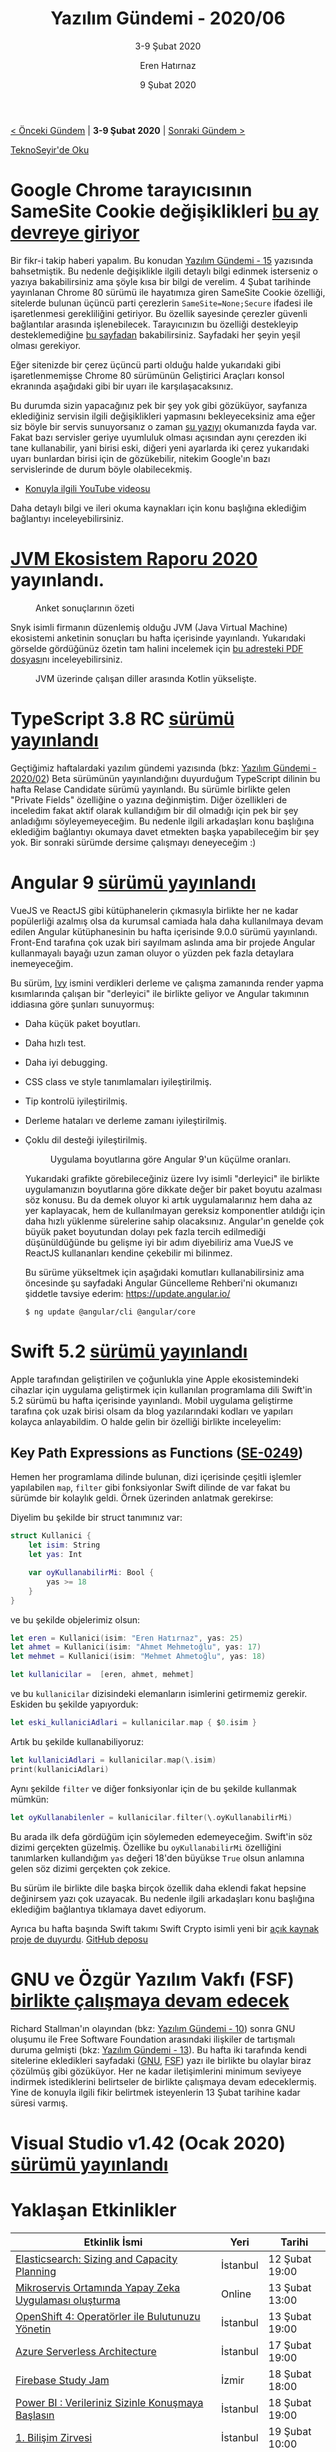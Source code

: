 #+TITLE: Yazılım Gündemi - 2020/06
#+SUBTITLE: 3-9 Şubat 2020
#+AUTHOR: Eren Hatırnaz
#+DATE: 9 Şubat 2020
#+OPTIONS: ^:nil
#+LANGUAGE: tr
#+LATEX_HEADER: \hypersetup{colorlinks=true, linkcolor=black, filecolor=red, urlcolor=blue}
#+LATEX_HEADER: \usepackage[turkish]{babel}
#+HTML_HEAD: <link rel="stylesheet" href="../../../css/org.css" type="text/css" />
#+LATEX: \shorthandoff{=}

[[file:gorseller/yazilim-gundemi-banner.png]]

#+BEGIN_CENTER
[[file:../05/yazilim-gundemi-2020-05.org][< Önceki Gündem]] | *3-9 Şubat 2020* | [[file:../07/yazilim-gundemi-2020-07.org][Sonraki Gündem >]]

[[https://teknoseyir.com/blog/yazilim-gundemi-2020-06][TeknoSeyir'de Oku]]
#+END_CENTER

* Google Chrome tarayıcısının SameSite Cookie değişiklikleri [[https://blog.chromium.org/2020/02/samesite-cookie-changes-in-february.html][bu ay devreye giriyor]]
	Bir fikr-i takip haberi yapalım. Bu konudan [[file:../../2019/15/yazilim-gundemi-15.org][Yazılım Gündemi - 15]] yazısında
	bahsetmiştik. Bu nedenle değişiklikle ilgili detaylı bilgi edinmek isterseniz
	o yazıya bakabilirsiniz ama şöyle kısa bir bilgi de verelim. 4 Şubat tarihinde
	yayınlanan Chrome 80 sürümü ile hayatımıza giren SameSite Cookie özelliği,
	sitelerde bulunan üçüncü parti çerezlerin =SameSite=None;Secure= ifadesi ile
	işaretlenmesi gerekliliğini getiriyor. Bu özellik sayesinde çerezler güvenli
	bağlantılar arasında işlenebilecek. Tarayıcınızın bu özelliği destekleyip
	desteklemediğine [[https://samesite-sandbox.glitch.me/][bu sayfadan]] bakabilirsiniz. Sayfadaki her şeyin yeşil olması
	gerekiyor.

	Eğer sitenizde bir çerez üçüncü parti olduğu halde yukarıdaki gibi
	işaretlenmemişse Chrome 80 sürümünün Geliştirici Araçları konsol ekranında
	aşağıdaki gibi bir uyarı ile karşılaşacaksınız.

	[[file:gorseller/chrome-samesite-developer-tools-uyarı.png]]

	Bu durumda sizin yapacağınız pek bir şey yok gibi gözüküyor, sayfanıza
	eklediğiniz servisin ilgili değişiklikleri yapmasını bekleyeceksiniz ama eğer
	siz böyle bir servis sunuyorsanız o zaman [[https://web.dev/samesite-cookies-explained/][şu yazıyı]] okumanızda fayda var.
	Fakat bazı servisler geriye uyumluluk olması açısından aynı çerezden iki tane
	kullanabilir, yani birisi eski, diğeri yeni ayarlarda iki çerez yukarıdaki
	uyarı bunlardan birisi için de gözükebilir, nitekim Google'ın bazı
	servislerinde de durum böyle olabilecekmiş.

	* [[https://www.youtube.com/watch?v=GPz7onXjP_4][Konuyla ilgili YouTube videosu]]

	Daha detaylı bilgi ve ileri okuma kaynakları için konu başlığına eklediğim
	bağlantıyı inceleyebilirsiniz.
* [[https://snyk.io/blog/jvm-ecosystem-report-2020/][JVM Ekosistem Raporu 2020]] yayınlandı.
	#+CAPTION: Anket sonuçlarının özeti
	[[file:gorseller/jvm-ekosistem-2020-ozet.png]]

	Snyk isimli firmanın düzenlemiş olduğu JVM (Java Virtual Machine) ekosistemi
	anketinin sonuçları bu hafta içerisinde yayınlandı. Yukarıdaki görselde
	gördüğünüz özetin tam halini incelemek için [[https://snyk.io/wp-content/uploads/jvm_2020.pdf][bu adresteki PDF dosyası]]nı
	inceleyebilirsiniz.

	#+CAPTION: JVM üzerinde çalışan diller arasında Kotlin yükselişte.
	[[file:gorseller/jvm-ekosistem-2020-diller.png]]
  #+LATEX: \newpage
* TypeScript 3.8 RC [[https://devblogs.microsoft.com/typescript/announcing-typescript-3-8-rc/][sürümü yayınlandı]]
	Geçtiğimiz haftalardaki yazılım gündemi yazısında (bkz: [[file:../02/yazilim-gundemi-2020.02.org][Yazılım Gündemi -
	2020/02]]) Beta sürümünün yayınlandığını duyurduğum TypeScript dilinin bu hafta
	Relase Candidate sürümü yayınlandı. Bu sürümle birlikte gelen "Private Fields"
	özelliğine o yazına değinmiştim. Diğer özellikleri de inceledim fakat aktif
	olarak kullandığım bir dil olmadığı için pek bir şey anladığımı
	söyleyemeyeceğim. Bu nedenle ilgili arkadaşları konu başlığına eklediğim
	bağlantıyı okumaya davet etmekten başka yapabileceğim bir şey yok. Bir sonraki
	sürümde dersime çalışmayı deneyeceğim :)
* Angular 9 [[https://blog.angular.io/version-9-of-angular-now-available-project-ivy-has-arrived-23c97b63cfa3][sürümü yayınlandı]]
	VueJS ve ReactJS gibi kütüphanelerin çıkmasıyla birlikte her ne kadar
	popülerliği azalmış olsa da kurumsal camiada hala daha kullanılmaya devam
	edilen Angular kütüphanesinin bu hafta içerisinde 9.0.0 sürümü yayınlandı.
	Front-End tarafına çok uzak biri sayılmam aslında ama bir projede Angular
	kullanmayalı bayağı uzun zaman oluyor o yüzden pek fazla detaylara
	inemeyeceğim.

	Bu sürüm, [[https://angular.io/guide/ivy][Ivy]] ismini verdikleri derleme ve çalışma zamanında render yapma
	kısımlarında çalışan bir "derleyici" ile birlikte geliyor ve Angular takımının
	iddiasına göre şunları sunuyormuş:

  * Daha küçük paket boyutları.
  * Daha hızlı test.
  * Daha iyi debugging.
  * CSS class ve style tanımlamaları iyileştirilmiş.
  * Tip kontrolü iyileştirilmiş.
  * Derleme hataları ve derleme zamanı iyileştirilmiş.
  * Çoklu dil desteği iyileştirilmiş.

	#+CAPTION: Uygulama boyutlarına göre Angular 9'un küçülme oranları.
	[[file:gorseller/angular9-paket-boyutlari.png]]

	Yukarıdaki grafikte görebileceğiniz üzere Ivy isimli "derleyici" ile birlikte
	uygulamanızın boyutlarına göre dikkate değer bir paket boyutu azalması söz
	konusu. Bu da demek oluyor ki artık uygulamalarınız hem daha az yer
	kaplayacak, hem de kullanılmayan gereksiz komponentler atıldığı için daha
	hızlı yüklenme sürelerine sahip olacaksınız. Angular'ın genelde çok büyük
	paket boyutundan dolayı pek fazla tercih edilmediği düşünüldüğünde bu gelişme
	iyi bir adım diyebiliriz ama VueJS ve ReactJS kullananları kendine çekebilir
	mi bilinmez.

	Bu sürüme yükseltmek için aşağıdaki komutları kullanabilirsiniz ama öncesinde
	şu sayfadaki Angular Güncelleme Rehberi'ni okumanızı şiddetle tavsiye ederim:
	https://update.angular.io/

	#+BEGIN_EXAMPLE
    $ ng update @angular/cli @angular/core
	#+END_EXAMPLE
* Swift 5.2 [[https://www.hackingwithswift.com/articles/212/whats-new-in-swift-5-2][sürümü yayınlandı]]
	Apple tarafından geliştirilen ve çoğunlukla yine Apple ekosistemindeki
	cihazlar için uygulama geliştirmek için kullanılan programlama dili Swift'in
	5.2 sürümü bu hafta içerisinde yayınlandı. Mobil uygulama geliştirme tarafına
	çok uzak birisi olsam da blog yazılarındaki kodları ve yapıları kolayca
	anlayabildim. O halde gelin bir özelliği birlikte inceleyelim:
** Key Path Expressions as Functions ([[https://github.com/apple/swift-evolution/blob/master/proposals/0249-key-path-literal-function-expressions.md][SE-0249]])
	 Hemen her programlama dilinde bulunan, dizi içerisinde çeşitli işlemler
	 yapılabilen =map=, =filter= gibi fonksiyonlar Swift dilinde de var fakat
	 bu sürümde bir kolaylık geldi. Örnek üzerinden anlatmak gerekirse:

	 Diyelim bu şekilde bir struct tanımınız var:
   #+ATTR_LATEX: :options frame=lines, linenos, label=Swift, labelposition=topline
	 #+BEGIN_SRC swift
     struct Kullanici {
         let isim: String
         let yas: Int

         var oyKullanabilirMi: Bool {
             yas >= 18
         }
     }
	 #+END_SRC

	 ve bu şekilde objelerimiz olsun:
   #+ATTR_LATEX: :options frame=lines, linenos, label=Swift, labelposition=topline
	 #+BEGIN_SRC swift
     let eren = Kullanici(isim: "Eren Hatırnaz", yas: 25)
     let ahmet = Kullanici(isim: "Ahmet Mehmetoğlu", yas: 17)
     let mehmet = Kullanici(isim: "Mehmet Ahmetoğlu", yas: 18)

     let kullanicilar =  [eren, ahmet, mehmet]
	 #+END_SRC

	 ve bu =kullanicilar= dizisindeki elemanların isimlerini getirmemiz gerekir.
	 Eskiden bu şekilde yapıyorduk:
   #+ATTR_LATEX: :options frame=lines, linenos, label=Swift, labelposition=topline
	 #+BEGIN_SRC swift
     let eski_kullaniciAdlari = kullanicilar.map { $0.isim }
	 #+END_SRC
	 Artık bu şekilde kullanabiliyoruz:
   #+ATTR_LATEX: :options frame=lines, linenos, label=Swift, labelposition=topline
	 #+BEGIN_SRC swift
     let kullaniciAdlari = kullanicilar.map(\.isim)
     print(kullaniciAdlari)
	 #+END_SRC
	 Aynı şekilde =filter= ve diğer fonksiyonlar için de bu şekilde kullanmak
	 mümkün:
   #+ATTR_LATEX: :options frame=lines, linenos, label=Swift, labelposition=topline
	 #+BEGIN_SRC swift
     let oyKullanabilenler = kullanicilar.filter(\.oyKullanabilirMi)
	 #+END_SRC

	Bu arada ilk defa gördüğüm için söylemeden edemeyeceğim. Swift'in söz dizimi
	gerçekten güzelmiş. Özellike bu =oyKullanabilirMi= özelliğini tanımlarken
	kullandığım =yas= değeri 18'den büyükse =True= olsun anlamına gelen söz dizimi
	gerçekten çok zekice.

	Bu sürüm ile birlikte dile başka birçok özellik daha eklendi fakat hepsine
	değinirsem yazı çok uzayacak. Bu nedenle ilgili arkadaşları konu başlığına
	eklediğim bağlantıya tıklamaya davet ediyorum.

	Ayrıca bu hafta başında Swift takımı Swift Crypto isimli yeni bir [[https://swift.org/blog/crypto/][açık kaynak
	proje de duyurdu]]. [[https://github.com/apple/swift-crypto][GitHub deposu]]
* GNU ve Özgür Yazılım Vakfı (FSF) [[https://www.gnu.org/gnu/2020-announcement-1.html][birlikte çalışmaya devam edecek]]
	Richard Stallman'ın olayından (bkz: [[file:../../2019/10/yazilim-gundemi-10.org][Yazılım Gündemi - 10]]) sonra GNU oluşumu
	ile Free Software Foundation arasındaki ilişkiler de tartışmalı duruma
	gelmişti (bkz: [[file:../../2019/13/yazilim-gundemi-13.org][Yazılım Gündemi - 13]]). Bu hafta iki tarafında kendi sitelerine
	ekledikleri sayfadaki ([[https://www.gnu.org/gnu/2020-announcement-1.html][GNU]], [[https://www.fsf.org/news/gnu-fsf-cooperation-update][FSF]]) yazı ile birlikte bu olaylar biraz çözülmüş
	gibi gözüküyor. Her ne kadar iletişimlerini minimum seviyeye indirmek
	istediklerini belirtseler de birlikte çalışmaya devam edeceklermiş. Yine de
	konuyla ilgili fikir belirtmek isteyenlerin 13 Şubat tarihine kadar süresi
	varmış.
* Visual Studio v1.42 (Ocak 2020) [[https://code.visualstudio.com/updates/v1_42][sürümü yayınlandı]]
	[[file:gorseller/vscode-142.png]]
* Yaklaşan Etkinlikler
  #+ATTR_HTML: :width 100%
  #+ATTR_LATEX: :environment longtable :align |p{8cm}|l|l|
  |--------------------------------------------------------------------+----------+----------------|
  | Etkinlik İsmi                                                      | Yeri     | Tarihi         |
  |--------------------------------------------------------------------+----------+----------------|
  | [[https://www.meetup.com/Turkey-Elastic-Fantastics/events/268505071/][Elasticsearch: Sizing and Capacity Planning]]                        | İstanbul | 12 Şubat 19:00 |
  | [[https://www.meetup.com/IBMCloudTR/events/268445763/][Mikroservis Ortamında Yapay Zeka Uygulaması oluşturma]]              | Online   | 13 Şubat 13:00 |
  | [[https://www.meetup.com/IBMCloudTR/events/267606312/][OpenShift 4: Operatörler ile Bulutunuzu Yönetin]]                    | İstanbul | 13 Şubat 19:00 |
  | [[https://www.meetup.com/Microsoft-Giri%25C5%259Fimcilik-Bulu%25C5%259Fmalar%25C4%25B1/events/268435933/][Azure Serverless Architecture]]                                      | İstanbul | 17 Şubat 19:00 |
  | [[https://www.meetup.com/GDG-Cloud-Izmir/events/268271805/][Firebase Study Jam]]                                                 | İzmir    | 18 Şubat 18:00 |
  | [[https://www.meetup.com/Zemin-Istanbul/events/267959970/][Power BI : Verileriniz Sizinle Konuşmaya Başlasın]]                  | İstanbul | 18 Şubat 19:00 |
  | [[https://kommunity.com/bilisimtoplulugu/events/1-bilisim-zirvesi][1. Bilişim Zirvesi]]                                                 | İstanbul | 19 Şubat 10:00 |
  | [[https://kommunity.com/pgtr/events/postgresqlde-ileri-seviye-yedekleme-1][PostgreSQL'de İleri Seviye Yedekleme]]                               | İstanbul | 19 Şubat 18:00 |
  | [[https://www.eventbrite.com/e/trai-meet-up31-otomotiv-ve-yapay-zeka-tickets-90220212083][TRAI Meet-Up 31 Otomotiv ve Yapay Zeka]]                             | İstanbul | 19 Şubat 18:00 |
  | [[https://www.eventbrite.com/e/graphql-101-workshop-el-housseine-jaafari-devc-istanbul-tickets-93636351849][GraphQL 101 Workshop - El Housseine Jaafari]]                        | İstanbul | 19 Şubat 18:30 |
  | [[https://www.meetup.com/AWS-User-Group-Turkey/events/268534271/][Her şeyi yapan sihirli servis : Elastic Beanstalk - Level 100]]      | İstanbul | 19 Şubat 19:00 |
  | [[https://www.eventbrite.com/e/bilmok-2020-registration-58358884996][Bilgisayar Mühendisliği Öğrencileri Kongresi]]                       | İstanbul | 20 Şubat 09:00 |
  | [[https://kommunity.com/pgtr/events/ankara-postgresqlde-ileri-seviye-kurulum-guncelleme-ve-bakim-teknikleri][PostgreSQL'de ileri seviye kurulum, güncelleme ve bakım teknikleri]] | Ankara   | 20 Şubat 18:30 |
  | [[https://www.meetup.com/istanbul-yapay-zeka-toplulugu/events/268536570/][Big Dataya Giriş: NoSQL & Spark]]                                    | İstanbul | 21 Şubat 10:00 |
  | [[https://www.meetup.com/GDGAnkara/events/268398519/][Women Techmakers Series 2]]                                          | Ankara   | 22 Şubat 11:00 |
  |--------------------------------------------------------------------+----------+----------------|
* Diğer Haberler
	- Microsoft Teams, geçici olarak [[https://techcrunch.com/2020/02/03/microsoft-teams-has-been-down-this-morning/][çöktü ve gün içerisinde tekrar açıldı]].
	- Facebook AI, PyTorch3D kütüphanesini [[https://ai.facebook.com/blog/-introducing-pytorch3d-an-open-source-library-for-3d-deep-learning/][tanıttı]]. [[https://github.com/facebookresearch/pytorch3d][GitHub Deposu]]
	- Facebook AI, NLP çalışmaları için [[https://ai.facebook.com/blog/ccmatrix-a-billion-scale-bitext-data-set-for-training-translation-models/][veri seti yayınladı]]: [[https://github.com/facebookresearch/LASER/tree/master/tasks/CCMatrix][CCMatrix]].
	- Microsoft'un Jupyter Notebook alternatifi .NET Interactive, Preview 2
    [[https://devblogs.microsoft.com/dotnet/net-interactive-is-here-net-notebooks-preview-2/][sürümünü yayınladı]].
	- JetBrains, birçok IDE'sinin 2020.1 Erken Erişim sürümünü yayınladı:
		- [[https://blog.jetbrains.com/go/2020/02/06/welcome-to-the-goland-2020-1-eap/][GoLand 2020.1 EAP]]
		- [[https://blog.jetbrains.com/clion/2020/02/clion-2020-1-eap-cuda-clang-win/][CLion 2020.1 EAP]]
		- [[https://blog.jetbrains.com/idea/2020/02/intellij-idea-2020-1-eap3/][IntelliJ IDEA 2020.1 EAP3]]
		- [[https://blog.jetbrains.com/phpstorm/2020/02/phpstorm-2020-1-eap-2/][PhpStorm 2020.1 EAP #2]]
		- [[https://blog.jetbrains.com/pycharm/2020/02/pycharm-2020-1-eap-2/][PyCharm 2020.1 EAP 2]]
		- [[https://blog.jetbrains.com/webstorm/][WebStorm 2020.1 EAP #3]]
	- JetBrains, KotlinConf 2019 etkinliğinin materyallerini [[https://blog.jetbrains.com/kotlin/2020/02/kotlinconf-2019-materials-are-available-on-the-website/][sitesine yükledi]].
	- Rust, "Cleanup Crew" takımı [[https://blog.rust-lang.org/inside-rust/2020/02/06/Cleanup-Crew-ICE-breakers.html][oluşturacağını duyurdu]]. Katılımlar başladı.
	- JDK 14 Release Candidate [[https://mail.openjdk.java.net/pipermail/jdk-dev/2020-February/003885.html][oldu]].
	- [[https://dconf.org/2020/][DConf 2020]] için konuşmacı [[https://dlang.org/blog/2020/02/06/dconf-2020-submission-deadline-early-bird-registration-and-invited-keynote/][başvuruları başladı]]. Son gün 12 Nisan.
	- PHPUnit kütüphanesinin v9 [[https://phpunit.de/announcements/phpunit-9.html][sürümü yayınlandı]].
	- KDevelop 5.5 [[https://www.kdevelop.org/news/kdevelop-550-released][sürümü yayınlandı]].
	- imgaug kütüphanesinin v0.4.0 [[https://github.com/aleju/imgaug/releases/tag/0.4.0][sürümü yayınlandı]].
	- PHP için Markdown dosyası işleme kütüphanesi [[https://github.com/thephpleague/commonmark][CommonMark]] 1.3.0 [[https://www.colinodell.com/blog/202002/league-commonmark-130-adds-full-gfm-support][sürümünü
    duyurdu]].
* Lisans
  #+BEGIN_CENTER
  #+ATTR_HTML: :height 75
  #+ATTR_LATEX: :height 1.5cm
  [[file:../../../img/CC_BY-NC-SA_4.0.png]]

  [[file:yazilim-gundemi-2020-06.org][Yazılım Gündemi - 2020/06]] yazısı [[https://erenhatirnaz.github.io][Eren Hatırnaz]] tarafından [[http://creativecommons.org/licenses/by-nc-sa/4.0/][Creative Commons
  Atıf-GayriTicari-AynıLisanslaPaylaş 4.0 Uluslararası Lisansı]] (CC BY-NC-SA 4.0)
  ile lisanslanmıştır.
  #+END_CENTER
